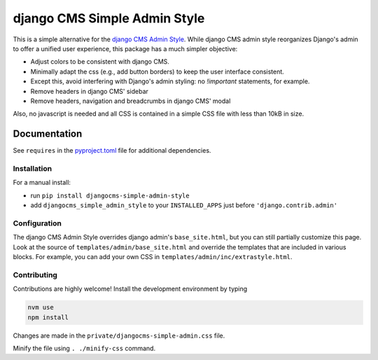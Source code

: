 =============================
django CMS Simple Admin Style
=============================

|pypi| |django| |djangocms| |djangocms4|

This is a simple alternative for the `django CMS Admin Style <https://github.com/django-cms/djangocms-admin-style>`_. While django CMS admin style reorganizes Django's admin to offer a unified user experience, this package has a much simpler objective:

* Adjust colors to be consistent with django CMS.
* Minimally adapt the css (e.g., add button borders) to keep the user interface consistent.
* Except this, avoid interfering with Django's admin styling: no `!important` statements, for example.
* Remove headers in django CMS' sidebar
* Remove headers, navigation and breadcrumbs in django CMS' modal

Also, no javascript is needed and all CSS is contained in a simple CSS file with less than 10kB in size.

Documentation
=============

See ``requires`` in the `pyproject.toml <https://github.com/fsbraun/djangocms-simple-admin-style/blob/master/pyproject.toml>`_ 
file for additional dependencies.

Installation
------------

For a manual install:

* run ``pip install djangocms-simple-admin-style``
* add ``djangocms_simple_admin_style`` to your ``INSTALLED_APPS`` just before ``'django.contrib.admin'``


Configuration
-------------

The django CMS Admin Style overrides django admin's ``base_site.html``,
but you can still partially customize this page. Look at the source of
``templates/admin/base_site.html`` and override the templates that are included in various blocks. For example, you can add your own CSS in
``templates/admin/inc/extrastyle.html``.

Contributing
------------

Contributions are highly welcome! Install the development environment by typing

.. code-block::

    nvm use
    npm install

Changes are made in the ``private/djangocms-simple-admin.css`` file.

Minify the file using ``. ./minify-css`` command.


.. |pypi| image:: https://badge.fury.io/py/djangocms-simple-admin-style.svg
    :target: http://badge.fury.io/py/djangocms-simple-admin-style
.. |django| image:: https://img.shields.io/badge/django-2.2%2B-blue.svg
    :target: https://www.djangoproject.com/
.. |djangocms| image:: https://img.shields.io/badge/django%20CMS-3.6%2B-blue.svg
    :target: https://www.django-cms.org/
.. |djangocms4| image:: https://img.shields.io/badge/django%20CMS-4-blue.svg
    :target: https://www.django-cms.org/
